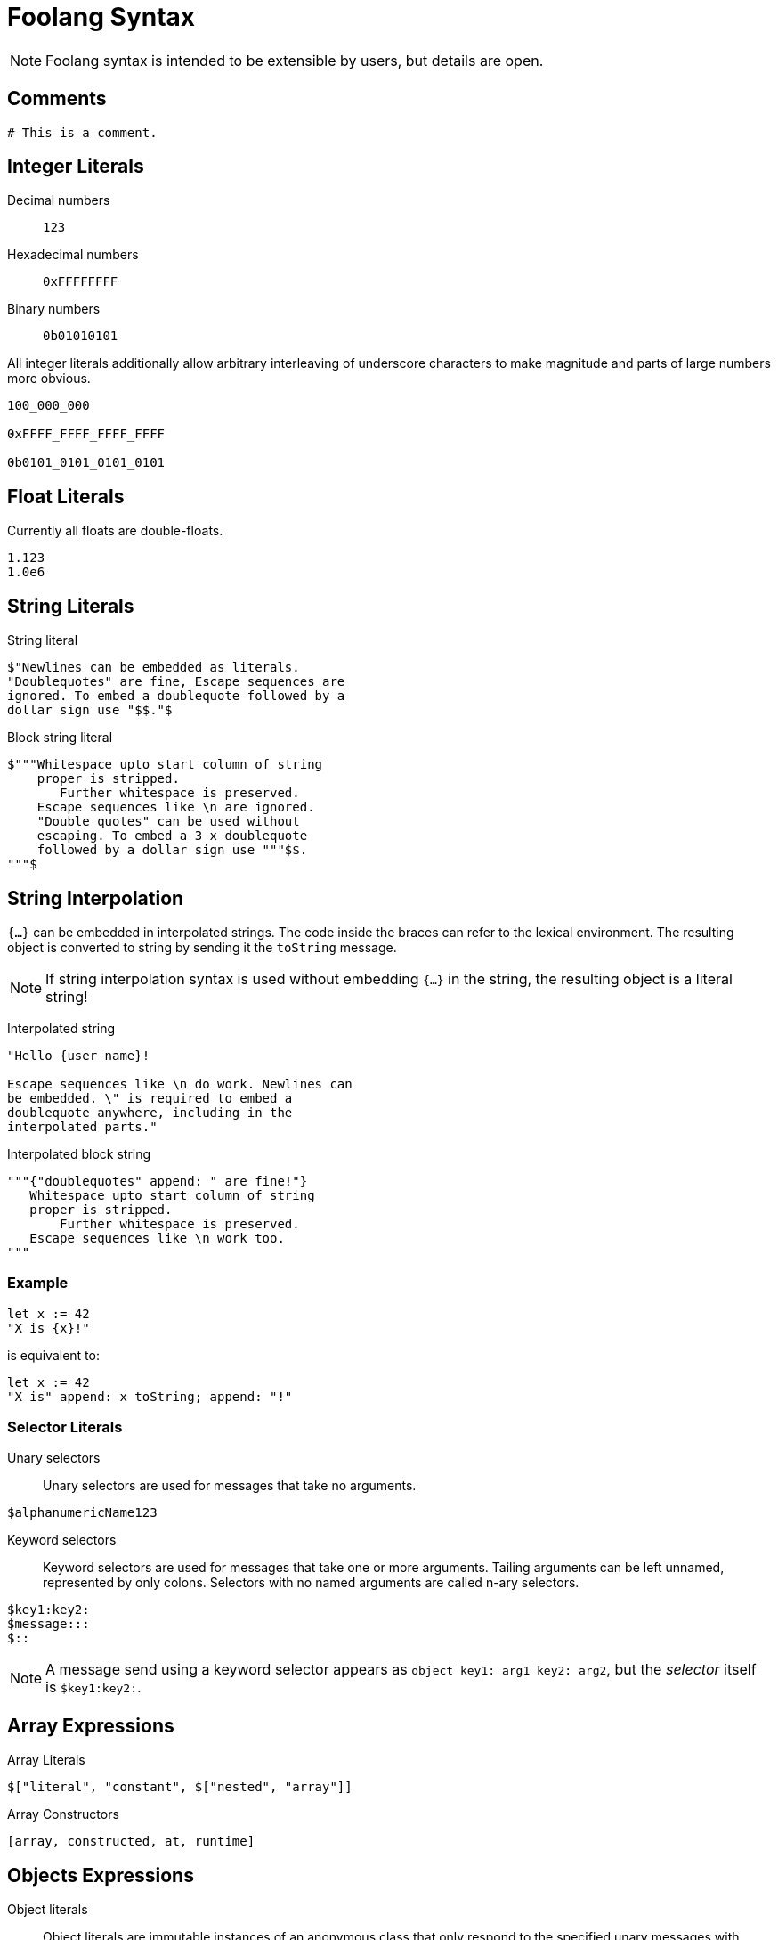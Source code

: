 = Foolang Syntax

NOTE: Foolang syntax is intended to be extensible by users,
but details are open.

== Comments

----
# This is a comment.
----

== Integer Literals

Decimal numbers:: `123`

Hexadecimal numbers:: `0xFFFFFFFF`

Binary numbers:: `0b01010101`

All integer literals additionally allow arbitrary
interleaving of underscore characters to make magnitude
and parts of large numbers more obvious.

----
100_000_000

0xFFFF_FFFF_FFFF_FFFF

0b0101_0101_0101_0101
----

== Float Literals

Currently all floats are double-floats.

----
1.123
1.0e6
----

== String Literals

String literal::
----
$"Newlines can be embedded as literals.
"Doublequotes" are fine, Escape sequences are
ignored. To embed a doublequote followed by a
dollar sign use "$$."$
----

Block string literal::
----
$"""Whitespace upto start column of string
    proper is stripped.
       Further whitespace is preserved.
    Escape sequences like \n are ignored.
    "Double quotes" can be used without
    escaping. To embed a 3 x doublequote
    followed by a dollar sign use """$$.
"""$
----

== String Interpolation

`{...}` can be embedded in interpolated strings. The
code inside the braces can refer to the lexical environment.
The resulting object is converted to string by sending it
the `toString` message.

NOTE: If string interpolation syntax is used without
embedding `{...}` in the string, the resulting object is
a literal string!

Interpolated string::
----
"Hello {user name}!

Escape sequences like \n do work. Newlines can
be embedded. \" is required to embed a
doublequote anywhere, including in the
interpolated parts."
----

Interpolated block string::
----
"""{"doublequotes" append: " are fine!"}
   Whitespace upto start column of string
   proper is stripped.
       Further whitespace is preserved.
   Escape sequences like \n work too.
"""
----

=== Example
----
let x := 42
"X is {x}!"
----
is equivalent to:
----
let x := 42
"X is" append: x toString; append: "!"
----

=== Selector Literals

Unary selectors:: Unary selectors are used for messages
that take no arguments.
----
$alphanumericName123
----

Keyword selectors:: Keyword selectors are used for messages
that take one or more arguments. Tailing arguments can be
left unnamed, represented by only colons. Selectors with
no named arguments are called n-ary selectors.
----
$key1:key2:
$message:::
$::
----

NOTE: A message send using a keyword selector appears
as `object key1: arg1 key2: arg2`, but the
_selector_ itself is `$key1:key2:`.

== Array Expressions

Array Literals::
----
$["literal", "constant", $["nested", "array"]]
----

Array Constructors::
----
[array, constructed, at, runtime]
----

== Objects Expressions

Object literals:: Object literals are immutable instances of
an anonymous class that only respond to the specified unary
messages with constant values.
----
${ foo: 42, bar: 42 } foo # => 42
----

Object constructors:: Object constructors create immutable
instances of an anonymous class. They are otherwise like
object literals, but the expressions associated with selectors
can refer to the lexical environment, and are evaluated
when the object is created.
----
let x := 21;
{ foo: x * 2 } foo # => 42
----

== Type Annotations

Annotations can be applied to bindings, expressions,
instance variables, return values, and arguments.

Annotations that the compiler cannot prove are asserted at
runtime.

----
let x <Int> := 42 # <1>

foo bar <Int> + 1 # <2>

@class Foo { slot <Int> } # <3>

@method Foo bar -> <Int> # <4>
   slot

@method Foo bar: x <Int> # <5>
   Foo __new__ bar: bar + x

{ x + y } -> <Int> # <6>

{ :z <Int> | x + y + z } # <7>
----
<1> Annotating a binding.
<2> Annotating an expression.
<3> Annotating an instance variable.
<4> Annotating a method return value.
<5> Annotating a method parameter.
<6> Annotating a block return value.
<7> Annotating a block parameter.

== Messages

Unary suffix messages:: Single alphanumeric word following
the expression it is to be sent to. They have the highest
precedence of all messages.
----
obj messageToObj messageToResult
----

Keyword messages:: Keyword messages are colon-suffixed
alphanumeric words, each word followed by an argument.
A sequence of such keyword/argument pairs is a single
keyword message. Tailing keyword names can be empty, but then
require spaces on both sides of the colon. A keyword
message with only empty names is called n-ary message.
----
obj key1: arg1 key2: arg2
obj message: arg1 : arg2 : arg3
obj : arg1 : arg2 : arg3
----

== Function Calls and Operators

Function calls and operators are syntax sugar on top of
unary and keyword messages.

Function calls:: N-ary
messages can be also written in as function calls.
----
obj(arg1, arg2, arg3)
----

Prefix and infix operators:: Operators are non-alphabetic
sigils converted to unary messages by the parser. They
follow conventional precedence amongst them selves.
Prefix binds tightest, infix binds weaker then unary
messages but stronger than keyword messages.
----
-x

1 + 2 * 10 # => 21

obj key1: x + y
    key2: x - y
----

NOTE: Alphanumeric infix operators are under consideration.
